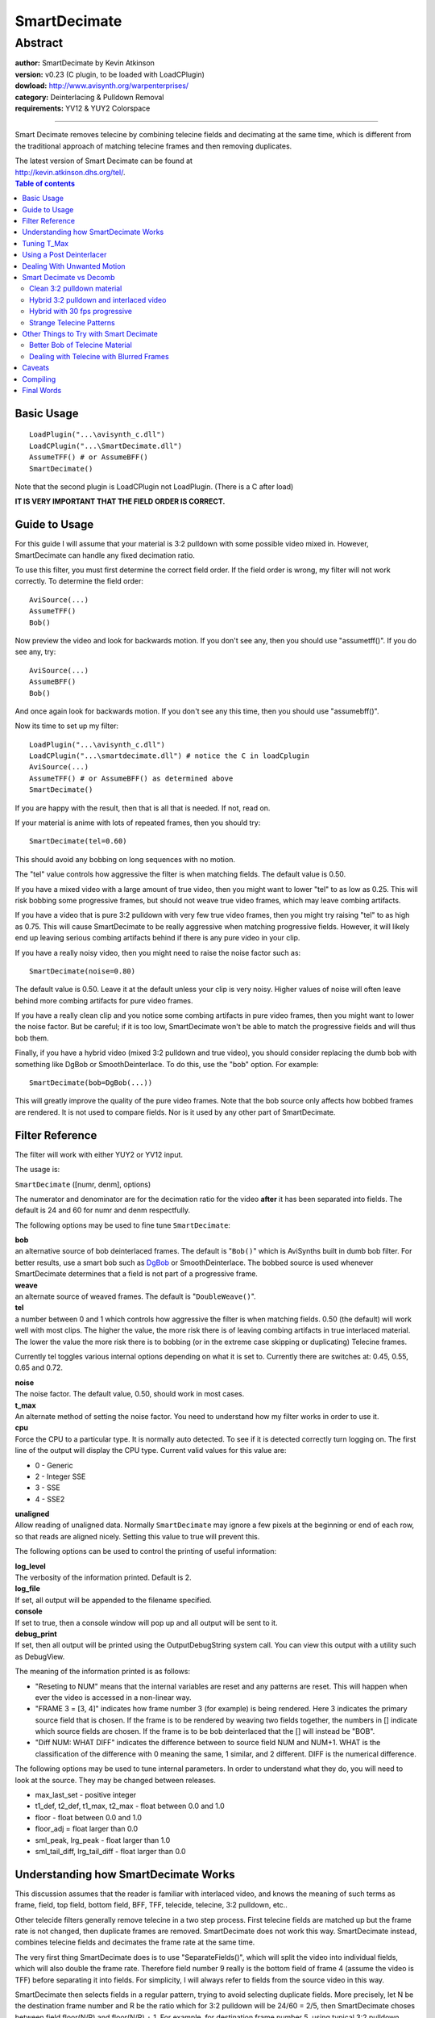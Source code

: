 
SmartDecimate
=============


Abstract
::::::::

| **author:** SmartDecimate by Kevin Atkinson
| **version:** v0.23 (C plugin, to be loaded with LoadCPlugin)
| **dowload:** `<http://www.avisynth.org/warpenterprises/>`_
| **category:** Deinterlacing & Pulldown Removal
| **requirements:** YV12 &  YUY2 Colorspace

--------

Smart Decimate removes telecine by combining telecine fields and decimating
at the same time, which is different from the traditional approach of
matching telecine frames and then removing duplicates.

| The latest version of Smart Decimate can be found at
| `<http://kevin.atkinson.dhs.org/tel/>`_.


.. contents:: Table of contents
    :depth: 3


Basic Usage
-----------

::

    LoadPlugin("...\avisynth_c.dll")
    LoadCPlugin("...\SmartDecimate.dll")
    AssumeTFF() # or AssumeBFF()
    SmartDecimate()

Note that the second plugin is LoadCPlugin not LoadPlugin. (There is a C after load)

**IT IS VERY IMPORTANT THAT THE FIELD ORDER IS CORRECT.**

Guide to Usage
--------------

For this guide I will assume that your material is 3:2 pulldown with some
possible video mixed in. However, SmartDecimate can handle any fixed
decimation ratio.

To use this filter, you must first determine the correct field order. If the
field order is wrong, my filter will not work correctly. To determine the
field order:
::

    AviSource(...)
    AssumeTFF()
    Bob()

Now preview the video and look for backwards motion. If you don't see any, then you should use "assumetff()". If you do see any, try:
::

    AviSource(...)
    AssumeBFF()
    Bob()

And once again look for backwards motion. If you don't see any this time, then you should use "assumebff()".

Now its time to set up my filter:
::

    LoadPlugin("...\avisynth_c.dll")
    LoadCPlugin("...\smartdecimate.dll") # notice the C in loadCplugin
    AviSource(...)
    AssumeTFF() # or AssumeBFF() as determined above
    SmartDecimate()

If you are happy with the result, then that is all that is needed. If not, read on.

If your material is anime with lots of repeated frames, then you should try:
::

    SmartDecimate(tel=0.60)

This should avoid any bobbing on long sequences with no motion.

The "tel" value controls how aggressive the filter is when matching fields.
The default value is 0.50.

If you have a mixed video with a large amount of true video, then you might
want to lower "tel" to as low as 0.25. This will risk bobbing some
progressive frames, but should not weave true video frames, which may leave
combing artifacts.

If you have a video that is pure 3:2 pulldown with very few true video
frames, then you might try raising "tel" to as high as 0.75. This will cause
SmartDecimate to be really aggressive when matching progressive fields.
However, it will likely end up leaving serious combing artifacts behind if
there is any pure video in your clip.

If you have a really noisy video, then you might need to raise the noise
factor such as:
::

    SmartDecimate(noise=0.80)

The default value is 0.50. Leave
it at the default unless your clip is very noisy. Higher values of noise will
often leave behind more combing artifacts for pure video frames.

If you have a really clean clip and you notice some combing artifacts in pure
video frames, then you might want to lower the noise factor. But be careful;
if it is too low, SmartDecimate won't be able to match the progressive fields
and will thus bob them.

Finally, if you have a hybrid video (mixed 3:2 pulldown and true video), you
should consider replacing the dumb bob with something like DgBob or
SmoothDeinterlace. To do this, use the "bob" option. For example:
::

    SmartDecimate(bob=DgBob(...))

This will greatly improve the quality of the
pure video frames. Note that the bob source only affects how bobbed frames
are rendered. It is not used to compare fields. Nor is it used by any other
part of SmartDecimate.

Filter Reference
----------------

The filter will work with either YUY2 or YV12 input.

The usage is:

``SmartDecimate`` ([numr, denm], options)

The numerator and denominator are for the decimation ratio for the video
**after** it has been separated into fields. The default is 24 and 60 for
numr and denm respectfully.

The following options may be used to fine tune ``SmartDecimate``:

| **bob**
| an alternative source of bob deinterlaced frames. The default is "``Bob()``"
  which is AviSynths built in dumb bob filter. For better results, use a smart
  bob such as `DgBob`_ or SmoothDeinterlace. The bobbed source is used
  whenever SmartDecimate determines that a field is not part of a progressive
  frame.

| **weave**
| an alternate source of weaved frames. The default is "``DoubleWeave()``".

| **tel**
| a number between 0 and 1 which controls how aggressive the filter is when
  matching fields. 0.50 (the default) will work well with most clips. The
  higher the value, the more risk there is of leaving combing artifacts in true
  interlaced material. The lower the value the more risk there is to bobbing
  (or in the extreme case skipping or duplicating) Telecine frames.

Currently tel  toggles various internal options depending on what it is set
to. Currently there are switches at: 0.45, 0.55, 0.65 and 0.72.

| **noise**
| The noise factor. The default value, 0.50, should work in most cases.

| **t_max**
| An alternate method of setting the noise factor. You need to understand how
  my filter works in order to use it.

| **cpu**
| Force the CPU to a particular type. It is normally auto detected. To see if
  it is detected correctly turn logging on. The first line of the output will
  display the CPU type. Current valid values for this value are:

- 0 - Generic
- 2 - Integer SSE
- 3 - SSE
- 4 - SSE2

| **unaligned**
| Allow reading of unaligned data. Normally ``SmartDecimate`` may ignore a few
  pixels at the beginning or end of each row, so that reads are aligned nicely.
  Setting this value to true will prevent this.

The following options can be used to control the printing of useful
information:

| **log_level**
| The verbosity of the information printed. Default is 2.

| **log_file**
| If set, all output will be appended to the filename specified.

| **console**
| If set to true, then a console window will pop up and all output will be sent to it.

| **debug_print**
| If set, then all output will be printed using the OutputDebugString system
  call. You can view this output with a utility such as DebugView.

The meaning of the information printed is as follows:

-   "Reseting to NUM" means that the internal variables are reset and any
    patterns are reset. This will happen when ever the video is accessed in a
    non-linear way.
-   "FRAME 3 = [3, 4]" indicates how frame number 3 (for example) is
    being rendered. Here 3 indicates the primary source field that is chosen.
    If the frame is to be rendered by weaving two fields together, the
    numbers in [] indicate which source fields are chosen. If the frame is to
    be bob deinterlaced that the [] will instead be "BOB".
-   "Diff NUM: WHAT DIFF" indicates the difference between to source
    field NUM and NUM+1. WHAT is the classification of the difference with 0
    meaning the same, 1 similar, and 2 different. DIFF is the numerical
    difference.

The following options may be used to tune internal parameters. In order to
understand what they do, you will need to look at the source. They may be
changed between releases.

-   max_last_set - positive integer
-   t1_def, t2_def, t1_max, t2_max - float between 0.0 and 1.0
-   floor - float between 0.0 and 1.0
-   floor_adj = float larger than 0.0
-   sml_peak, lrg_peak - float larger than 1.0
-   sml_tail_diff, lrg_tail_diff - float larger than 0.0


Understanding how SmartDecimate Works
-------------------------------------

This discussion assumes that the reader is familiar with interlaced video,
and knows the meaning of such terms as frame, field, top field, bottom field,
BFF, TFF, telecide, telecine, 3:2 pulldown, etc..

Other telecide filters generally remove telecine in a two step process. First
telecine fields are matched up but the frame rate is not changed, then
duplicate frames are removed. SmartDecimate does not work this way.
SmartDecimate instead, combines telecine fields and decimates the frame rate
at the same time.

The very first thing SmartDecimate does is to use "SeparateFields()", which
will split the video into individual fields, which will also double the frame
rate. Therefore field number 9 really is the bottom field of frame 4 (assume
the video is TFF) before separating it into fields. For simplicity, I will
always refer to fields from the source video in this way.

SmartDecimate then selects fields in a regular pattern, trying to avoid
selecting duplicate fields. More precisely, let N be the destination frame
number and R be the ratio which for 3:2 pulldown will be 24/60 = 2/5, then
SmartDecimate choses between field floor(N/R) and floor(N/R) + 1. For
example, for destination frame number 5, using typical 3:2 pulldown,
SmartDecimate will chose between field 12 and 13. Which one it choses is
rather complicated, and something I will not get into here.

After a source field is chosen, it needs to decide how to render it.
SmartDecimate choses between: 1) matching it up with the previous field, 2)
matching it up with the next field, or 3) bob deinterlacing it. Which one it
choses is based on how similar the field is to the previous or next field. If
the field is the same as the previous or next field it will match it up with
that field by weaving the two fields together. If it can't find a matching
field, it will bob deinterlace the current field. SmartDecimate doesn't
actually do the final rendering. Instead it uses anther AviSynth filter to do
the work for it. In the case of weaving it will use DoubleWeave(), and in the
case of bobbing it will use Bob() or a smart bob filter if one is provided.

Tuning T_Max
------------

In order to discover which fields are different from each other and which are
the same, SmartDecimate looks for peaks in the difference string. That is
given three values representing the difference between four consecutive
fields A B C D, if BC (ie the difference between B and C) > AB and BC > CD
and AB and CD are close in value than the fields A and B are likely to be the
same, fields B and C are likely to be different, and fields C and D are
likely to be the same.

However, this method is not perfect and can sometimes classify high motion
scenes when similar difference values between frames (that is AB and CD are
the similar) as being the same. So, to control this SmartDecimate simply
assumes all fields with a difference greater than a fixed threshold can not
possibly be the same. Unfortunately there is no optimal value for this
threshold so it is set at a reasonable value which should do well on most
clips that are not extremely noisy. However, this value will generally let
some different fields through which will lead to combing artifacts. To avoid
this, the threshold, "t_max", should be set as low as possible.

To discover what the best value for "t_max" is for a particular clip you will
need to know what the differences between frames are. The easiest way to do
this is to set the "log_file" option (with the log level set at 2 or higher)
and run SmartDecimate on a significant portion of your clip. Once that is
done you should see something like the following in the log file:
::

    ...
    Diff 827: 0 6.11586e-008
    FRAME 331 = [828,827]
    Diff 828: 2 8.21554e-005
    Diff 829: 0 3.69098e-008
    Diff 830: 0 3.27322e-008
    FRAME 332 = [830,831]
    Diff 831: 2 0.000124936
    Diff 832: 0 6.48069e-008
    FRAME 333 = [832,833]
    Diff 833: 2 0.000102379
    Diff 834: 0 3.54472e-008
    ...

The lines you are interested in are the ones that begin with
"Diff ...". The first number after the Diff is the source field number.
The second number is the classification of the difference with 0 meaning
the same, 1 similar, and 2 different. The final number is the actual
difference. What you are interested in is the difference of frames
classified as the same. You want to set t_max to slightly above the
maximum value of all differences classified as the same. For this clip
7.0e-8 may be a good value. But since I only looked at a small portion of
the clip it may need to be higher as differences can vary by a large
amount. It is best to look at the value for several different areas of
the clip to get a safe value. Assuming 7.0e-8 is a good value I can use
it as follows:
::

    SmartDecimate(t_max=0.000000070)

I wrote 0.000000070 instead of 7.0e-8 because AviSynth does not seem to
support scientific notation. To be sure that you converted the number
correctly set the log level to 3 or higher and look for a line like:
::

    t1_max = 7.00000e-008
    t2_max = 2.10000e-007

max_last_set = 13 The value you are interested in
is t1_max which is is 7e-8. Thus I converted the number correctly. The
other values are for other internal thresholds.

Once you think you've found a good value for t_max, rerun your clip though
SmartDecimate with a log level set at 3 or higher to make sure that you did
not set it too low. If you set it to low an excessive number of frames will
be bobbed and you will see messages such as:
::

    2001: T1 Maxed Out at 2.00000e-008

These messages are normal for the true video parts of your clip
but should not be seen in the telecine parts of your clip. If you see them,
it means t_max is to small and needs to be raised. The exact value can be
discovered by looking at the differences for the surrounding frames. For
example:
::

    ...
    Diff 1999: 2 3.08506e-008
    Diff 2000: 1 4.03734e-008
    Diff 2001: 2 8.89810e-006
    Diff 2002: 1 2.93221e-008
    ...

indicates that t_max should be at least 4.04e-8, but 4.5e-8 would be a safer value.

Finally, please note that "t_max" and "noise" both control the same internal
parameter which is "t1_max". They just do it in a different way. "t_max" sets
it directly while "noise" sets it indirectly based on an exponential formula.
As as SmartDecimate 0.21 this formula is:
::

    t1_max = exp(17.65*noise - 20.71)

But the exact parameters can change between any release. The idea is that a
noise value of 0.50 (the default) should work well with most clips while 0.80
can be used for really noisy clips, etc.

Using a Post Deinterlacer
-------------------------

Ideally, the fields rendered by SmartDecimate should not need to be
deinterlaced if the parameters are properly tuned. Realistically, a post
deinterlacer might be useful. However, since SmartDecimate works on the field
rather than the frame level there are some things you should be aware of.

Most deinterlacers work by always choosing the top field (or perhaps the
bottom) as the dominate field and selectively throwing information in the
other field out and then interpolating or blending. For normal 30 fps (or 25
fps pal) this is the correct thing to do. However, for the output of
SmartDecimate, this is not correct because the dominant field is not always
the same. It will depend on which field SmartDecimate originally chose from
the source video, and can either be the top or the bottom field. Thus, a
traditional deinterlacer might throw out the wrong field. This might not even
be noticeable, but you should be aware of it.

Authors of deinterlace filers can correct this problem by paying attention to
the parity of the frame. SmartDecimate will always report the parity of the
original field chosen as the parity of the final rendered frame. If the
parity is true, then the top field should be chosen. If it is false, the
bottom field. I will also be willing to pass hints on to the deinterlacer to
indicate which fields are bobbed if someone will tell me how.

Dealing With Unwanted Motion
----------------------------

By using the weave option, you can use different clips for the input and the
output. This is useful for dealing with subtitles or other motion that you do
not want to be considered when matching frames. For example, to crop off
subtitles you might want to try.
::

    b = Bob()
    w = DoubleWeave()
    CropBottom(64)
    SmartDecimate(bob = b, weave = w)

Then, the output video will not be
cropped, but the last 64 lines will not be seen by SmartDecimate. If you
use this method, then the bob source must also be specified. If you don't
specify a bob source, then it will attempt to use the input clip for
"Bob()". But the resulting clip will not have the same dimensions as the
weave source.

Smart Decimate vs Decomb
------------------------

Before `Decomb 5`_ by Donald Graft (aka Neuron2), traditional telecine
filters (that work by first matching telecine fields up and then decimating
by removing duplicate frames) had a tendency to duplicate frames. With Decomb
5 Donald seems to have that problem solved. Nevertheless, the SmartDecimate
approach does have a number of advantages over the Decomb approach and vice
versa. So neither approach is necessarily better than the other. Which filter
you use depends on the source material and the target frame rate.


Clean 3:2 pulldown material
~~~~~~~~~~~~~~~~~~~~~~~~~~~

Both Smart Decimate and Decomb will work great. Decomb may still leave some
duplicate frames for highly irregular 3:2 pulldown material. Smart Decimate
on the other hand, by the nature of how it works, will generally not, but it
may end up bobbing some frames that it shouldn't. In my informal tests Smart
Decimate is slightly faster than Decomb when Decomb's post processing is
turned off. With post processing Smart Decimate is a lot faster.


Hybrid 3:2 pulldown and interlaced video
~~~~~~~~~~~~~~~~~~~~~~~~~~~~~~~~~~~~~~~~

If for whatever reason you wish to leave the video at 30fps, then use Decomb.
Smart Decimate will be able to match telecine frames up when going from 60 ->
30fps but it will also duplicate frames. Decomb has a special mode to deal
with this by blurring frames together, which can lead to smoother motion.

If your target frame rate is 24fps, then the choice is based on personal
taste, as both Smart Decimate and Decomb handle the situation completely
differently, and with very different results.

Smart Decimate will handle video by selecting frames from a bobbed source
(twice the frame rate) in a 3:2 pattern. That is, it goes from 60 -> 24fps.
This leads to fairly smooth motion without having to resort to blurring
frames together. However, the video is still slightly jerky. In my
experience, the slight jerkiness is generally not noticeable except when
there is scrolling text. For example, when decimating scrolling credits in
this fashion, the results are awful. Since bobbed frames are used, you will
also have some bobbing artifacts. The results will not be very good unless a
smart bob is used.

Decomb, on the other hand, will try to decimate true video by going from a
deinterlaced 30 fps source to 24 fps. It does this in one of two ways. The
first thing it can do is to simply drop one in every 5 frames. This approach
will lead to extremely jerky results. The other thing it can do it is to
blend frames together. This approach will lead to smoother video than the
Smart Decimate approach, but not without undesirable artifacts. Moving areas
of the image will generally be blurry. With very high motion, double images
can appear which can make it hard for the eye to follow the motion. Blurring
frames together also negatively effects compression because it makes
following motion more difficult.


Hybrid with 30 fps progressive
~~~~~~~~~~~~~~~~~~~~~~~~~~~~~~

If your video has a decent amount of true 30 fps progressive material in it,
then you're better off with Decomb. By the nature of how my filter works, it
will drop one frame in every 5 when converting it to 24 fps.

Decomb on the other hand sees interlaced video and 30 fps progressive as the
same thing and will thus be able to blur frames together for smother motion.
If your clip is mostly video/30 fps progressive with some 3:2 pulldown Decomb
can also keep it at 30 fps and blend the pulldown material for better
results.


Strange Telecine Patterns
~~~~~~~~~~~~~~~~~~~~~~~~~

If your telecine pattern is not 3:2 pulldown (or simple 25 fps progressive in
the case of pal) and you want to attempt to restore it to its original frame
rate you should try both Smart Decimate or Decomb and see which one works out
better. I have no experience in this area, so I really don't know.


Other Things to Try with Smart Decimate
---------------------------------------

Here are some other things you might want to try with Smart Decimate that
can't be done using traditional telecine filters such as Decomb.


Better Bob of Telecine Material
~~~~~~~~~~~~~~~~~~~~~~~~~~~~~~~

If your material contains any telecine material and you want to bob
deinterlace it to get 60 fps than you should try:
::

    SmartDecimate(1,1,tel=0.25, bob=DgBob(...))

which will lead to better results than using DgBob
(or most other smart bob filters) alone, since telecine frames are duplicated
rather than being bob deinterlaced. This could make a major difference with
anime.


Dealing with Telecine with Blurred Frames
~~~~~~~~~~~~~~~~~~~~~~~~~~~~~~~~~~~~~~~~~

If you are dealing with a lot of blurred frames, here is something to try.
Use SmartDecimate(1,1) and then attempt to pick out the non-blurred frames by
only choosing frames that are duplicated at least once. You might be able to
do the latter step with Decimate() from the Decomb package, or
`MultiDecimate`_. I have no idea how well this will work as I have never
tried it but I thought I would mention it in case someone is interested in
pursuing it.

Caveats
-------

When MMX/SSE optimization is used SmartDecimate may ignore up to 6 (14 for
SSE2) pixels in the beginning or end of each row so that memory reads are
aligned. If this bothers you, then set "unaligned" to true, which will force
SmartDecimate to use the non-optimized code when reading frame data.

SmartDecimate will warn about any pixels ignored if the logging level is set
at level 0 or higher.

Compiling
---------

To compile SmartDecimate you will need to install Gcc and Nasm, and perhaps
GNU Make. I used `MinGW`_ (2.0.0-3) with MSYS 1.09, Gcc 3.3.1, and `Nasm`_
0.98.37. Except for Nasm, all of the required utilities can be found on the
`MinGW Download page`_. Other configurations should work, but you may need to
edit the Makefile. Once all the proper tools are installed and in the path,
simply type:
::

    make

from the MSYS shell and that is all that should be required.

Final Words
-----------

Feedback more than appreciated. Please send it to kevin.tel at
atkinson.dhs.org.

+---------------------------------------------------------------------------------------------------+
| ChangeLog                                                                                         |
+======+==============+=============================================================================+
| 0.23 | Sep 16, 2003 | - Bug Fixed.                                                                |
|      |              | - Slightly improved the field matching algorithm.                           |
+------+--------------+-----------------------------------------------------------------------------+
| 0.22 | Sep 12, 2003 | - Bug fixes.                                                                |
|      |              | - Fixed typos in documentation thanks to Tom Daniel.                        |
+------+--------------+-----------------------------------------------------------------------------+
| 0.21 | Sep 7, 2003  | - Greatly expanded the documentation to give users a better idea of how     |
|      |              |   SmartDecimate works and how to use it to its maxium potential.            |
|      |              | - The CPU type is now auto detected. SSE2 support is also provided.         |
|      |              | - Bug fixes, especially when working with unaligned data.                   |
|      |              | - No longer ignores the last couple of rows (in some cases as many as       |
|      |              |   11) of each frame                                                         |
|      |              | - Now use DoubleWeave() for rendering weaved frames rather than doing       |
|      |              |   it itself.                                                                |
|      |              | - When stepping through the video, one may now step backwards up to 60      |
|      |              |   frames or so without causing the pattern to be reset.                     |
|      |              | - Other minor changes.                                                      |
+------+--------------+-----------------------------------------------------------------------------+
| 0.20 | Aug 29, 2003 | - Expanded documentation with a short guide to using SmartDecimate.         |
|      |              | - Uses an improved field matching algorithm.                                |
|      |              | - Bug fix in the non-optimized version when dealing with yv12 input.        |
+------+--------------+-----------------------------------------------------------------------------+
| 0.12 | Aug 22, 2003 | - Can now control the output that went to the console on previous versions. |
|      |              | - Can now modify some of the internal paramaters.                           |
|      |              | - An SSE optimized version is now provided.                                 |
+------+--------------+-----------------------------------------------------------------------------+
| 0.11 | Aug 18, 2003 | - Greatly improved the classification algorithm                             |
+------+--------------+-----------------------------------------------------------------------------+
| 0.10 | Aug 16, 2003 | - Initial Release                                                           |
+------+--------------+-----------------------------------------------------------------------------+

$Date: 2004/08/17 20:31:19 $

.. _DgBob: dgbob.rst
.. _Decomb 5: http://neuron2.net/decomb/decombnew.html
.. _MultiDecimate: http://neuron2.net/multidecimate/multidecimate.html
.. _MinGW: http://www.mingw.org/
.. _Nasm: http://nasm.sourceforge.net/
.. _MinGW Download page: http://www.mingw.org/download.shtml
